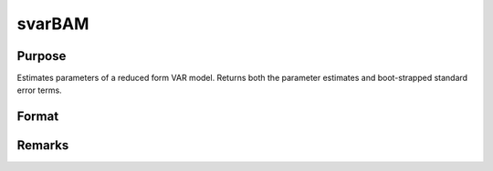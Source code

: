 svarBAM
=======

Purpose
-------
Estimates parameters of a reduced form VAR model. Returns both the parameter estimates and boot-strapped standard error terms.

Format
------
.. function:: svarOut = svarBAM(svard0, svarCtl0)

   :param svard0: An instance of the :class:`svarDataControl` structure. For an instance of the :class:`svarDataControl` structure named *svard0* the members are:
        .. include:: include/svardatacontrol.rst
   :type svard0: struct

   :param svarCtl0: An instance of the :class:`svarControl` structure. For an instance of the :class:`svarControl` structure named *svarCtl0* the members are:
       .. include:: include/svarcontrol.rst
   :type svarCtl0: struct

   :return svarOut: An instance of the :class:`svarOutput` structure. For an instance of the :class:`svarOut` structure named *sOut* the members are:
      .. include:: include/svarout.rst
   :rtype: struct

Remarks
--------
